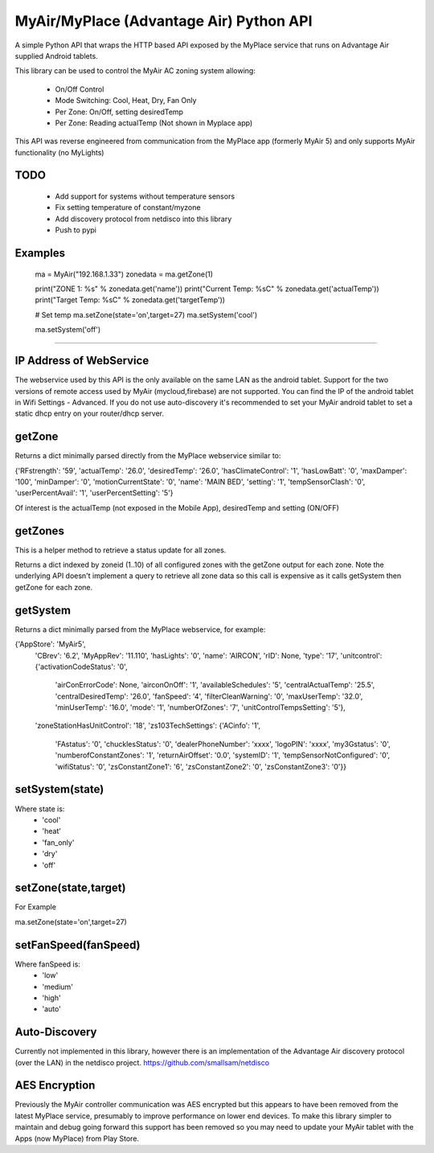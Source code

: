MyAir/MyPlace (Advantage Air) Python API
========================================

A simple Python API that wraps the HTTP based API exposed by the MyPlace
service that runs on Advantage Air supplied Android tablets. 

This library can be used to control the MyAir AC zoning system allowing:

 * On/Off Control
 * Mode Switching: Cool, Heat, Dry, Fan Only
 * Per Zone: On/Off, setting desiredTemp
 * Per Zone: Reading actualTemp (Not shown in Myplace app)

This API was reverse engineered from communication from the MyPlace app
(formerly MyAir 5) and only supports MyAir functionality (no MyLights)

TODO
----

 * Add support for systems without temperature sensors
 * Fix setting temperature of constant/myzone
 * Add discovery protocol from netdisco into this library
 * Push to pypi

Examples
--------

    ma = MyAir("192.168.1.33")
    zonedata = ma.getZone(1)

    print("ZONE 1: %s" % zonedata.get('name'))
    print("Current Temp: %sC" % zonedata.get('actualTemp'))
    print("Target Temp: %sC" % zonedata.get('targetTemp'))

    # Set temp
    ma.setZone(state='on',target=27)
    ma.setSystem('cool')

    ma.setSystem('off')

----

IP Address of WebService
------------------------
The webservice used by this API is the only available on the same LAN as the 
android tablet. Support for the two versions of remote access used by MyAir 
(mycloud,firebase) are not supported. You can find the IP of the android 
tablet in Wifi Settings - Advanced. If you do not use auto-discovery it's 
recommended to set your MyAir android tablet to set a static dhcp entry on your
router/dhcp server.

getZone
-------

Returns a dict minimally parsed directly from the MyPlace webservice similar to:

{'RFstrength': '59',
'actualTemp': '26.0',
'desiredTemp': '26.0',
'hasClimateControl': '1',
'hasLowBatt': '0',
'maxDamper': '100',
'minDamper': '0',
'motionCurrentState': '0',
'name': 'MAIN BED',
'setting': '1',
'tempSensorClash': '0',
'userPercentAvail': '1',
'userPercentSetting': '5'}

Of interest is the actualTemp (not exposed in the Mobile App), desiredTemp and setting (ON/OFF)

getZones
--------

This is a helper method to retrieve a status update for all zones.

Returns a dict indexed by zoneid (1..10) of all configured zones with the getZone output for each zone.
Note the underlying API doesn't implement a query to retrieve all zone data so this call is expensive as
it calls getSystem then getZone for each zone.

getSystem
---------

Returns a dict minimally parsed from the MyPlace webservice, for example:

{'AppStore': 'MyAir5',
 'CBrev': '6.2',
 'MyAppRev': '11.110',
 'hasLights': '0',
 'name': 'AIRCON',
 'rID': None,
 'type': '17',
 'unitcontrol': {'activationCodeStatus': '0',
                 'airConErrorCode': None,
                 'airconOnOff': '1',
                 'availableSchedules': '5',
                 'centralActualTemp': '25.5',
                 'centralDesiredTemp': '26.0',
                 'fanSpeed': '4',
                 'filterCleanWarning': '0',
                 'maxUserTemp': '32.0',
                 'minUserTemp': '16.0',
                 'mode': '1',
                 'numberOfZones': '7',
                 'unitControlTempsSetting': '5'},
 'zoneStationHasUnitControl': '18',
 'zs103TechSettings': {'ACinfo': '1',
                       'FAstatus': '0',
                       'chucklesStatus': '0',
                       'dealerPhoneNumber': 'xxxx',
                       'logoPIN': 'xxxx',
                       'my3Gstatus': '0',
                       'numberofConstantZones': '1',
                       'returnAirOffset': '0.0',
                       'systemID': '1',
                       'tempSensorNotConfigured': '0',
                       'wifiStatus': '0',
                       'zsConstantZone1': '6',
                       'zsConstantZone2': '0',
                       'zsConstantZone3': '0'}}

setSystem(state)
--------------

Where state is:
 * 'cool'
 * 'heat'
 * 'fan_only'
 * 'dry'
 * 'off'

setZone(state,target)
---------------------

For Example

ma.setZone(state='on',target=27)


setFanSpeed(fanSpeed)
---------------------

Where fanSpeed is:
 * 'low'
 * 'medium'
 * 'high'
 * 'auto'

Auto-Discovery
--------------

Currently not implemented in this library, however there is an implementation 
of the Advantage Air discovery protocol (over the LAN) in the netdisco project.
https://github.com/smallsam/netdisco

AES Encryption
--------------

Previously the MyAir controller communication was AES encrypted but this
appears to have been removed from the latest MyPlace service, presumably 
to improve performance on lower end devices. To make this library simpler
to maintain and debug going forward this support has been removed so you 
may need to update your MyAir tablet with the Apps (now MyPlace) from Play Store.
